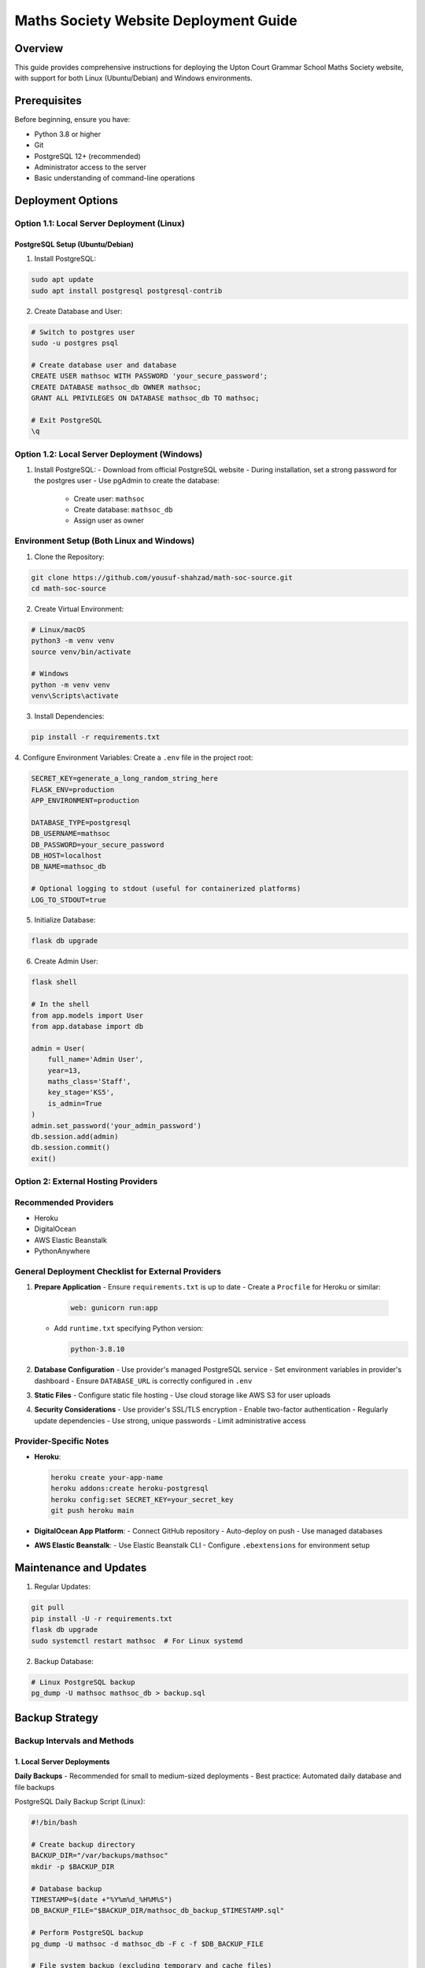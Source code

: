 Maths Society Website Deployment Guide
======================================

Overview
--------

This guide provides comprehensive instructions for deploying the Upton Court Grammar School Maths Society website, with support for both Linux (Ubuntu/Debian) and Windows environments.

Prerequisites
-------------

Before beginning, ensure you have:

- Python 3.8 or higher
- Git
- PostgreSQL 12+ (recommended)
- Administrator access to the server
- Basic understanding of command-line operations

Deployment Options
------------------

Option 1.1: Local Server Deployment (Linux)
^^^^^^^^^^^^^^^^^^^^^^^^^^^^^^^^^^^^^^^^^^

PostgreSQL Setup (Ubuntu/Debian)
'''''''''''''''''''''''''''''''''

1. Install PostgreSQL:

.. code-block:: bash

    sudo apt update
    sudo apt install postgresql postgresql-contrib

2. Create Database and User:

.. code-block:: bash

    # Switch to postgres user
    sudo -u postgres psql

    # Create database user and database
    CREATE USER mathsoc WITH PASSWORD 'your_secure_password';
    CREATE DATABASE mathsoc_db OWNER mathsoc;
    GRANT ALL PRIVILEGES ON DATABASE mathsoc_db TO mathsoc;

    # Exit PostgreSQL
    \q

Option 1.2: Local Server Deployment (Windows)
^^^^^^^^^^^^^^^^^^^^^^^^^^^^^^^^^^^^^^^^^^^

1. Install PostgreSQL:
   - Download from official PostgreSQL website
   - During installation, set a strong password for the postgres user
   - Use pgAdmin to create the database:
     - Create user: ``mathsoc``
     - Create database: ``mathsoc_db``
     - Assign user as owner

Environment Setup (Both Linux and Windows)
^^^^^^^^^^^^^^^^^^^^^^^^^^^^^^^^^^^^^^^^^^

1. Clone the Repository:

.. code-block:: bash

    git clone https://github.com/yousuf-shahzad/math-soc-source.git
    cd math-soc-source

2. Create Virtual Environment:

.. code-block:: bash

    # Linux/macOS
    python3 -m venv venv
    source venv/bin/activate

    # Windows
    python -m venv venv
    venv\Scripts\activate

3. Install Dependencies:

.. code-block:: bash

    pip install -r requirements.txt

4. Configure Environment Variables:
Create a ``.env`` file in the project root:

.. code-block:: ini

    SECRET_KEY=generate_a_long_random_string_here
    FLASK_ENV=production
    APP_ENVIRONMENT=production

    DATABASE_TYPE=postgresql
    DB_USERNAME=mathsoc
    DB_PASSWORD=your_secure_password
    DB_HOST=localhost
    DB_NAME=mathsoc_db
    
    # Optional logging to stdout (useful for containerized platforms)
    LOG_TO_STDOUT=true

5. Initialize Database:

.. code-block:: bash

    flask db upgrade

6. Create Admin User:

.. code-block:: bash

    flask shell

    # In the shell
    from app.models import User
    from app.database import db

    admin = User(
        full_name='Admin User', 
        year=13,
        maths_class='Staff',
        key_stage='KS5',
        is_admin=True
    )
    admin.set_password('your_admin_password')
    db.session.add(admin)
    db.session.commit()
    exit()

Option 2: External Hosting Providers
^^^^^^^^^^^^^^^^^^^^^^^^^^^^^^^^^^^^^^^^^^^

Recommended Providers
^^^^^^^^^^^^^^^^^^^^^

- Heroku
- DigitalOcean
- AWS Elastic Beanstalk
- PythonAnywhere

General Deployment Checklist for External Providers
^^^^^^^^^^^^^^^^^^^^^^^^^^^^^^^^^^^^^^^^^^^^^^^^^^^

1. **Prepare Application**
   - Ensure ``requirements.txt`` is up to date
   - Create a ``Procfile`` for Heroku or similar:

     .. code-block:: bash

         web: gunicorn run:app

   - Add ``runtime.txt`` specifying Python version:

     .. code-block:: bash

         python-3.8.10

2. **Database Configuration**
   - Use provider's managed PostgreSQL service
   - Set environment variables in provider's dashboard
   - Ensure ``DATABASE_URL`` is correctly configured in ``.env``

3. **Static Files**
   - Configure static file hosting
   - Use cloud storage like AWS S3 for user uploads

4. **Security Considerations**
   - Use provider's SSL/TLS encryption
   - Enable two-factor authentication
   - Regularly update dependencies
   - Use strong, unique passwords
   - Limit administrative access

Provider-Specific Notes
^^^^^^^^^^^^^^^^^^^^^^^

- **Heroku**:

  .. code-block:: bash

      heroku create your-app-name
      heroku addons:create heroku-postgresql
      heroku config:set SECRET_KEY=your_secret_key
      git push heroku main

- **DigitalOcean App Platform**:
  - Connect GitHub repository
  - Auto-deploy on push
  - Use managed databases

- **AWS Elastic Beanstalk**:
  - Use Elastic Beanstalk CLI
  - Configure ``.ebextensions`` for environment setup

Maintenance and Updates
----------------------

1. Regular Updates:

.. code-block:: bash

    git pull
    pip install -U -r requirements.txt
    flask db upgrade
    sudo systemctl restart mathsoc  # For Linux systemd

2. Backup Database:

.. code-block:: bash

    # Linux PostgreSQL backup
    pg_dump -U mathsoc mathsoc_db > backup.sql

Backup Strategy
---------------

Backup Intervals and Methods
^^^^^^^^^^^^^^^^^^^^^^^^^^^^

1. Local Server Deployments
'''''''''''''''''''''''''''

**Daily Backups**
- Recommended for small to medium-sized deployments
- Best practice: Automated daily database and file backups

PostgreSQL Daily Backup Script (Linux):

.. code-block:: bash

    #!/bin/bash
    
    # Create backup directory
    BACKUP_DIR="/var/backups/mathsoc"
    mkdir -p $BACKUP_DIR
    
    # Database backup
    TIMESTAMP=$(date +"%Y%m%d_%H%M%S")
    DB_BACKUP_FILE="$BACKUP_DIR/mathsoc_db_backup_$TIMESTAMP.sql"
    
    # Perform PostgreSQL backup
    pg_dump -U mathsoc -d mathsoc_db -F c -f $DB_BACKUP_FILE
    
    # File system backup (excluding temporary and cache files)
    tar -czvf "$BACKUP_DIR/mathsoc_files_$TIMESTAMP.tar.gz" \
        /path/to/math-soc-source \
        --exclude='*.pyc' \
        --exclude='__pycache__' \
        --exclude='venv'
    
    # Optional: Rotate and remove old backups (keep last 7 days)
    find $BACKUP_DIR -name "*.sql" -mtime +7 -delete
    find $BACKUP_DIR -name "*.tar.gz" -mtime +7 -delete

PostgreSQL Daily Backup Script (Windows):

.. code-block:: batch

    @echo off
    
    REM Create backup directory
    set BACKUP_DIR=C:\Backups\MathSoc
    if not exist "%BACKUP_DIR%" mkdir "%BACKUP_DIR%"
    
    REM Generate timestamp
    for /f "tokens=2 delims==" %%I in ('wmic os get localdatetime /value') do set datetime=%%I
    set TIMESTAMP=%datetime:~0,4%%datetime:~4,2%%datetime:~6,2%_%datetime:~8,2%%datetime:~10,2%%datetime:~12,2%
    
    REM Backup database
    "C:\Program Files\PostgreSQL\12\bin\pg_dump.exe" -U mathsoc -d mathsoc_db -F c -f "%BACKUP_DIR%\mathsoc_db_backup_%TIMESTAMP%.sql"
    
    REM File system backup
    powershell Compress-Archive -Path "C:\path\to\math-soc-source" -DestinationPath "%BACKUP_DIR%\mathsoc_files_%TIMESTAMP%.zip" -Force

2. Cloud Deployment Backup Strategies
''''''''''''''''''''''''''''''''''''

**Provider-Specific Backup Methods**

Heroku:
- Automated Database Backups:

.. code-block:: bash

    # Manual database backup
    heroku pg:backups capture

    # Schedule automated backups
    heroku pg:backups schedule DATABASE_URL --at '02:00 UTC'

    # List backups
    heroku pg:backups

DigitalOcean Managed Databases:
- Enable automated backups in dashboard
- Configure backup window and retention
- Backup frequency options:
  - Daily
  - Weekly
  - Custom intervals

AWS RDS Backup Configuration:
- Enable automated backups
- Set backup retention period (1-35 days)
- Configure backup window in AWS Management Console

3. Backup Verification and Testing
''''''''''''''''''''''''''''''''''

Backup Verification Script:

.. code-block:: bash

    #!/bin/bash
    
    # Restore test database
    TEST_DB="mathsoc_backup_test"
    
    # Latest backup file
    LATEST_BACKUP=$(ls -t /var/backups/mathsoc/*.sql | head -n1)
    
    # Create test database
    createdb $TEST_DB
    
    # Restore backup to test database
    pg_restore -d $TEST_DB $LATEST_BACKUP
    
    # Run basic validation queries
    psql -d $TEST_DB -c "SELECT COUNT(*) FROM users;"
    
    # Drop test database
    dropdb $TEST_DB

1. Offsite and Cloud Storage Backup
'''''''''''''''''''''''''''''''''''

Additional Backup Strategies:
- Use cloud storage services
- Implement multi-location backups

Example AWS S3 Backup Script:

.. code-block:: bash

    #!/bin/bash
    
    BACKUP_FILE="/var/backups/mathsoc/latest_backup.tar.gz"
    S3_BUCKET="s3://mathsoc-backups"
    
    # Compress and upload to S3
    tar -czvf $BACKUP_FILE /path/to/math-soc-source
    aws s3 cp $BACKUP_FILE $S3_BUCKET/

5. Backup Retention Policy
'''''''''''''''''''''''''

Recommended Retention Intervals:
- Daily backups: Retain for 7 days
- Weekly backups: Retain for 4 weeks
- Monthly backups: Retain for 3-6 months
- Annual backups: Retain for 1-2 years

**Considerations:**
- Storage costs
- Compliance requirements
- Disk space limitations

Troubleshooting
---------------

- Check application logs
- Verify database connections
- Ensure all environment variables are set
- Validate dependencies

Contact Support
---------------

For technical issues:
- Yousuf Shahzad (Developer)
- Sudhakara Ambati (Developer)

**Note**: Always test deployment in a staging environment first.